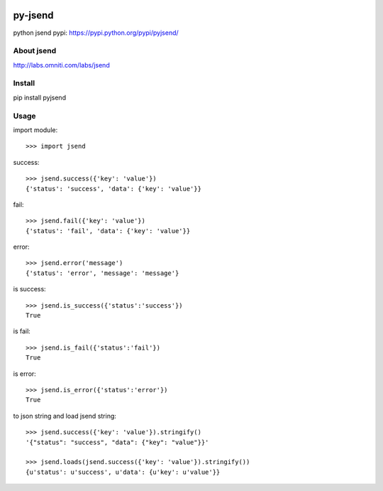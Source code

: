 .. image:: https://pypip.in/v/pyjsend/badge.png
    :target: https://crate.io/packages/pyjsend/
    :alt: Latest PyPI version

.. image:: https://pypip.in/d/pyjsend/badge.png
    :target: https://crate.io/packages/pyjsend/
    :alt: Number of PyPI downloads

py-jsend
========
python jsend
pypi: https://pypi.python.org/pypi/pyjsend/

About jsend
-----------
http://labs.omniti.com/labs/jsend

Install
-------
pip install pyjsend

Usage
-----

import module::

 >>> import jsend

success::

 >>> jsend.success({'key': 'value'})
 {'status': 'success', 'data': {'key': 'value'}}


fail::

 >>> jsend.fail({'key': 'value'})
 {'status': 'fail', 'data': {'key': 'value'}}

error::

 >>> jsend.error('message')
 {'status': 'error', 'message': 'message'}

is success::

 >>> jsend.is_success({'status':'success'})
 True

is fail::

 >>> jsend.is_fail({'status':'fail'})
 True

is error::

 >>> jsend.is_error({'status':'error'})
 True

to json string and load jsend string::

 >>> jsend.success({'key': 'value'}).stringify()
 '{"status": "success", "data": {"key": "value"}}'

 >>> jsend.loads(jsend.success({'key': 'value'}).stringify())
 {u'status': u'success', u'data': {u'key': u'value'}}

